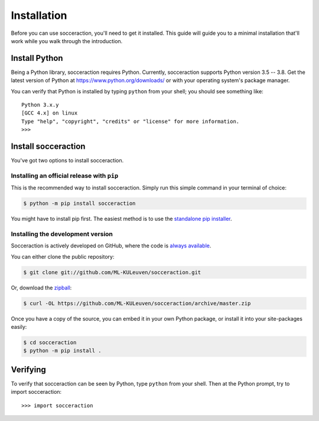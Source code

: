 ===================
Installation
===================

Before you can use socceraction, you'll need to get it installed. This guide
will guide you to a minimal installation that'll work while you walk through
the introduction.

Install Python
==============

Being a Python library, socceraction requires Python.
Currently, socceraction supports Python version 3.5 -- 3.8.
Get the latest version of Python at https://www.python.org/downloads/ or with
your operating system's package manager.

You can verify that Python is installed by typing ``python`` from your shell;
you should see something like::

		Python 3.x.y
		[GCC 4.x] on linux
		Type "help", "copyright", "credits" or "license" for more information.
		>>>

Install socceraction
====================

You've got two options to install socceraction.

.. _installing-official-release:

Installing an official release with ``pip``
-------------------------------------------

This is the recommended way to install socceraction. Simply run this simple command in your terminal of choice:

.. code-block:: console

		 $ python -m pip install socceraction


You might have to install pip first. The easiest method is to use the `standalone pip installer`_.

.. _pip: https://pip.pypa.io/
.. _standalone pip installer: https://pip.pypa.io/en/latest/installing/#installing-with-get-pip-py


.. _installing-development-version:

Installing the development version
----------------------------------

Socceraction is actively developed on GitHub, where the code is
`always available <https://github.com/ML-KULeuven/socceraction>`_.

You can either clone the public repository:

.. code-block:: console

		$ git clone git://github.com/ML-KULeuven/socceraction.git

Or, download the `zipball <https://github.com/ML-KULeuven/socceraction/archive/master.zip>`_:

.. code-block:: console

		$ curl -OL https://github.com/ML-KULeuven/socceraction/archive/master.zip

Once you have a copy of the source, you can embed it in your own Python
package, or install it into your site-packages easily:

.. code-block:: console

	$ cd socceraction
	$ python -m pip install .

Verifying
=========

To verify that socceraction can be seen by Python, type ``python`` from your shell.
Then at the Python prompt, try to import socceraction:

.. parsed-literal::

    >>> import socceraction
